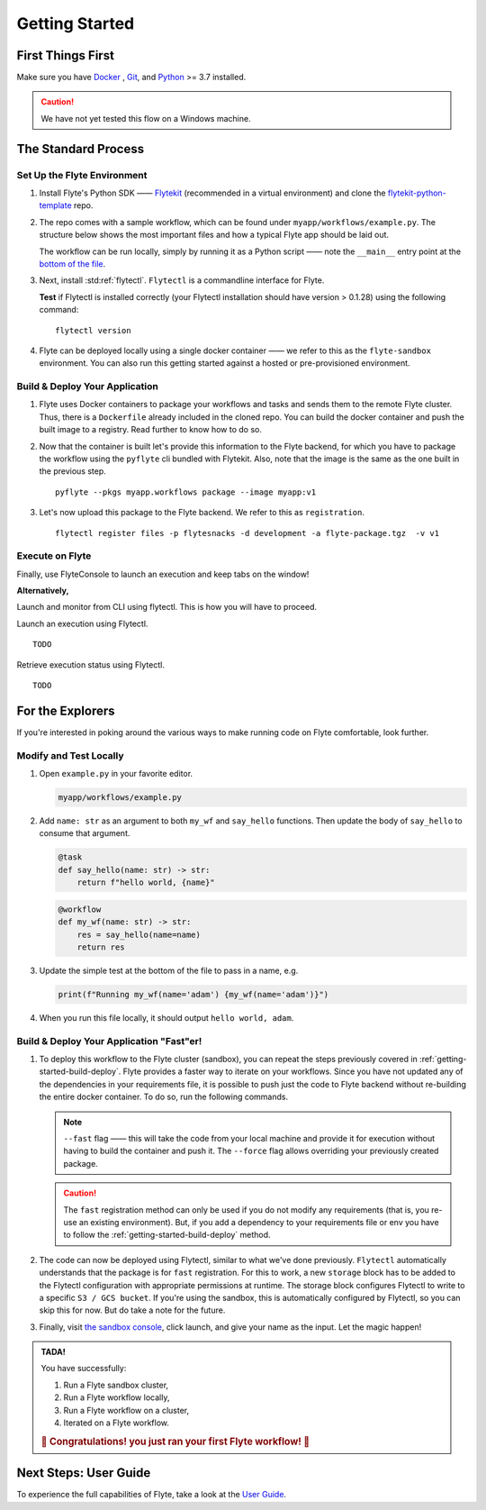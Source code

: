 .. _gettingstarted:

Getting Started
---------------

.. raw:: html
  
    <p style="color: #808080; font-weight: 500; font-size: 20px; padding-top: 10px;">A step-by-step guide to get acquainted with the Flyte environment</p>

First Things First
******************

Make sure you have `Docker <https://docs.docker.com/get-docker/>`__ , `Git <https://git-scm.com/>`__, and `Python <https://www.python.org/downloads/>`__ >= 3.7 installed.

.. caution::

    We have not yet tested this flow on a Windows machine.

The Standard Process
********************

Set Up the Flyte Environment
^^^^^^^^^^^^^^^^^^^^^^^^^^^^
#. Install Flyte's Python SDK —— `Flytekit <https://pypi.org/project/flytekit/>`__ (recommended in a virtual environment) and clone the `flytekit-python-template <https://github.com/flyteorg/flytekit-python-template>`__ repo.

   .. prompt::

     pip install flytekit
     git clone https://github.com/flyteorg/flytekit-python-template.git myflyteapp
     cd myflyteapp


#. The repo comes with a sample workflow, which can be found under ``myapp/workflows/example.py``. The structure below shows the most important files and how a typical Flyte app should be laid out.

   .. dropdown:: A typical Flyte app should have these files

       .. code-block:: text

           .
           ├── Dockerfile
           ├── docker_build_and_tag.sh
           ├── myapp
           │         ├── __init__.py
           │         └── workflows
           │             ├── __init__.py
           │             └── example.py
           └── requirements.txt

       .. note::

           Two things to note here:

           * You can use `pip-compile` to build your requirements file. 
           * The Dockerfile that comes with this is not GPU ready, but is a simple Dockerfile that should work for most of your apps.

   The workflow can be run locally, simply by running it as a Python script —— note the ``__main__`` entry point at the `bottom of the file <https://github.com/flyteorg/flytekit-python-template/blob/main/myapp/workflows/example.py#L58>`__.

   .. prompt::

       python myapp/workflows/example.py

   .. dropdown:: Expected output

      .. prompt::

         Running my_wf() hello world

#. Next, install :std:ref:`flytectl`. ``Flytectl`` is a commandline interface for Flyte.

   .. tabs::

      .. tab:: OSX

        .. prompt::

           brew install flyteorg/homebrew-tap/flytectl

        *Upgrade* existing installation using the following command:

        .. prompt::

           brew upgrade flytectl

      .. tab:: Other Operating systems

        .. prompt::

            curl -s https://raw.githubusercontent.com/lyft/flytectl/master/install.sh | bash

   **Test** if Flytectl is installed correctly (your Flytectl installation should have version > 0.1.28) using the following command: ::

      flytectl version


#. Flyte can be deployed locally using a single docker container —— we refer to this as the ``flyte-sandbox`` environment. You can also run this getting started against a hosted or pre-provisioned environment.

   .. tabs::

      .. tab:: Start a new sandbox cluster

        .. tip:: Want to dive under the hood into flyte-sandbox, refer to the guide `here<>`_.

        .. prompt::

           flytectl sandbox start --sourcesPath <full-path-to-myflyteapp>

      .. tab:: Connect to an existing Flyte cluster

        .. prompt::

            flytectl init


.. _getting-started-build-deploy:

Build & Deploy Your Application
^^^^^^^^^^^^^^^^^^^^^^^^^^^^^^^
#. Flyte uses Docker containers to package your workflows and tasks and sends them to the remote Flyte cluster. Thus, there is a ``Dockerfile`` already included in the cloned repo. You can build the docker container and push the built image to a registry. Read further to know how to do so.

   .. tabs::

       .. tab:: Flyte Sandbox

           Since ``flyte-sandbox`` runs locally in a docker container, you do not need to push the docker image. You can combine the build and push step by simply building the image inside the Flyte-sandbox container. This can be done using the following command:

           .. prompt::

               flytectl sandbox exec -- docker build . --tag "myapp:v1"

           .. tip::
            #. Why are we not pushing the docker image? Want to understand the details —— refer to guide `here <>`_
            #. *Recommended:* Use the bundled `./docker_build_and_tag.sh`. It will automatically build the local Dockerfile, name it and tag it with the current git-SHA. This helps in achieving GitOps style workflows.

       .. tab:: Remote Flyte Cluster

           If you are using a remote Flyte cluster, then you need to build your container and push it to a registry that is accessible by the Flyte Kubernetes cluster.

           .. prompt::

               docker build . --tag registry/repo:version
               docker push registry/repo:version

#. Now that the container is built let's provide this information to the Flyte backend, for which you have to package the workflow using the ``pyflyte`` cli bundled with Flytekit. Also, note that the image is the same as the one built in the previous step. ::

    pyflyte --pkgs myapp.workflows package --image myapp:v1

#. Let's now upload this package to the Flyte backend. We refer to this as ``registration``. ::

    flytectl register files -p flytesnacks -d development -a flyte-package.tgz  -v v1

  
.. _getting-started-execute:

Execute on Flyte
^^^^^^^^^^^^^^^^

Finally, use FlyteConsole to launch an execution and keep tabs on the window! 

.. image:: https://raw.githubusercontent.com/flyteorg/flyte/static-resources/img/flytesnacks/tutorial/exercise.gif
    :alt: A quick visual tour for launching a workflow and checking the outputs when they're done.

**Alternatively,** 

Launch and monitor from CLI using flytectl. This is how you will have to proceed.

Launch an execution using Flytectl. ::

        TODO

Retrieve execution status using Flytectl. ::

        TODO

For the Explorers
*****************

If you're interested in poking around the various ways to make running code on Flyte comfortable, look further.

Modify and Test Locally
^^^^^^^^^^^^^^^^^^^^^^^
#. Open ``example.py`` in your favorite editor.

   .. code-block::

       myapp/workflows/example.py

   .. dropdown:: myapp/workflows/example.py

      .. rli:: https://raw.githubusercontent.com/flyteorg/flytekit-python-template/simplify-template/myapp/workflows/example.py
         :language: python

#. Add ``name: str`` as an argument to both ``my_wf`` and ``say_hello`` functions. Then update the body of ``say_hello`` to consume that argument.

   .. code-block:: python

     @task
     def say_hello(name: str) -> str:
         return f"hello world, {name}"

   .. code-block:: python

     @workflow
     def my_wf(name: str) -> str:
         res = say_hello(name=name)
         return res

#. Update the simple test at the bottom of the file to pass in a name, e.g.

   .. code-block:: python

     print(f"Running my_wf(name='adam') {my_wf(name='adam')}")

#. When you run this file locally, it should output ``hello world, adam``.

   .. prompt::

     python myapp/workflows/example.py


   .. dropdown:: Expected output

       .. prompt::

            Running my_wf(name='adam') hello world, adam

Build & Deploy Your Application "Fast"er!
^^^^^^^^^^^^^^^^^^^^^^^^^^^^^^^^^^^^^^^^^
#. To deploy this workflow to the Flyte cluster (sandbox), you can repeat the steps previously covered in :ref:`getting-started-build-deploy`. Flyte provides a faster way to iterate on your workflows. Since you have not updated any of the dependencies in your requirements file, it is possible to push just the code to Flyte backend without re-building the entire docker container. To do so, run the following commands.

   .. prompt::

       pyflyte --pkgs myapp.workflows package --image myapp:v1 --fast --force

   .. note::

      ``--fast`` flag —— this will take the code from your local machine and provide it for execution without having to build the container and push it. The ``--force`` flag allows overriding your previously created package.

   .. caution::

      The ``fast`` registration method can only be used if you do not modify any requirements (that is, you re-use an existing environment). But, if you add a dependency to your requirements file or env you have to follow the :ref:`getting-started-build-deploy` method.

#. The code can now be deployed using Flytectl, similar to what we've done previously. ``Flytectl`` automatically understands that the package is for ``fast`` registration.
   For this to work, a new ``storage`` block has to be added to the Flytectl configuration with appropriate permissions at runtime. The storage block configures Flytectl to write to a specific ``S3 / GCS bucket``. If you're using the sandbox, this is automatically configured by Flytectl, so you can skip this for now. But do take a note for the future.

   .. prompt::

       flytectl register files -p flytesnacks -d development -a flyte-package.tgz  -v v1-fast1

   .. tabs:: Flytectl configuration with ``storage`` block for Fast registration

       .. tab:: Local Flyte Sandbox

           Automatically configured for you by ``flytectl sandbox`` command.

           .. code-block:: yaml

               admin:
                 # For GRPC endpoints you might want to use dns:///flyte.myexample.com
                 endpoint: dns:///localhost:30081
                 insecure: true
               storage:
                 connection:
                   access-key: minio
                   auth-type: accesskey
                   disable-ssl: true
                   endpoint: http://localhost:30084
                   region: my-region-here
                   secret-key: miniostorage
                 container: my-s3-bucket
                 type: minio

       .. tab:: S3 Configuration

           .. code-block:: yaml

               admin:
                 # For GRPC endpoints you might want to use dns:///flyte.myexample.com
                 endpoint: dns:///<replace-me>
                 authType: Pkce # if using authentication or just drop this. If insecure set insecure: True
               storage:
                 kind: s3
                 config:
                   auth_type: iam
                   region: <replace> # Example: us-east-2
                 container: <replace> # Example my-bucket. Flyte k8s cluster / service account for execution should have read access to this bucket

       .. tab:: GCS Configuration

           .. code-block:: yaml

               admin:
                 # For GRPC endpoints you might want to use dns:///flyte.myexample.com
                 endpoint: dns:///<replace-me>
                 authType: Pkce # if using authentication or just drop this. If insecure set insecure: True
               storage:
                 kind: google
                 config:
                   json: ""
                   project_id: <replace-me> # TODO: replace <project-id> with the GCP project ID
                   scopes: https://www.googleapis.com/auth/devstorage.read_write
                 container: <replace> # Example my-bucket. Flyte k8s cluster / service account for execution should have access to this bucket

       .. tab:: Others

               For other supported storage backends like Oracle, Azure, etc., refer to the configuration structure `here <https://pkg.go.dev/github.com/flyteorg/flytestdlib/storage#Config>`__.


#. Finally, visit `the sandbox console <http://localhost:30081/console/projects/flytesnacks/domains/development/workflows/myapp.workflows.example.my_wf>`__, click launch, and give your name as the input. Let the magic happen!


.. admonition:: TADA!

  You have successfully:

  1. Run a Flyte sandbox cluster,
  2. Run a Flyte workflow locally,
  3. Run a Flyte workflow on a cluster,
  4. Iterated on a Flyte workflow.

  .. rubric:: 🎉 Congratulations! you just ran your first Flyte workflow! 🎉

Next Steps: User Guide
**********************

To experience the full capabilities of Flyte, take a look at the `User Guide <https://docs.flyte.org/projects/cookbook/en/latest/user_guide.html>`__.